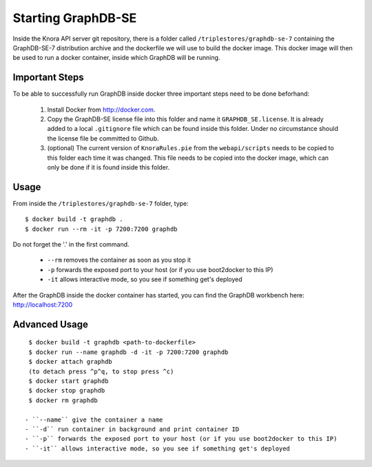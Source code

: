 .. Copyright © 2015 Lukas Rosenthaler, Benjamin Geer, Ivan Subotic,
   Tobias Schweizer, André Kilchenmann, and André Fatton.

   This file is part of Knora.

   Knora is free software: you can redistribute it and/or modify
   it under the terms of the GNU Affero General Public License as published
   by the Free Software Foundation, either version 3 of the License, or
   (at your option) any later version.

   Knora is distributed in the hope that it will be useful,
   but WITHOUT ANY WARRANTY; without even the implied warranty of
   MERCHANTABILITY or FITNESS FOR A PARTICULAR PURPOSE.  See the
   GNU Affero General Public License for more details.

   You should have received a copy of the GNU Affero General Public
   License along with Knora.  If not, see <http://www.gnu.org/licenses/>.


Starting GraphDB-SE
=====================

Inside the Knora API server git repository, there is a folder called ``/triplestores/graphdb-se-7`` containing the
GraphDB-SE-7 distribution archive and the dockerfile we will use to build the docker image. This docker image will then
be used to run a docker container, inside which GraphDB will be running.

Important Steps
---------------

To be able to successfully run GraphDB inside docker three important steps need to be done beforhand:

  1. Install Docker from http://docker.com.
  2. Copy the GraphDB-SE license file into this folder and name it ``GRAPHDB_SE.license``. It is already added to a
     local ``.gitignore`` file which can be found inside this folder. Under no circumstance should the license file be
     committed to Github.
  3. (optional) The current version of ``KnoraRules.pie`` from the ``webapi/scripts`` needs to be copied to this folder
     each time it was changed. This file needs to be copied into the docker image, which can only be done if it is found
     inside this folder.


Usage
-----

From inside the ``/triplestores/graphdb-se-7`` folder, type:

::

  $ docker build -t graphdb .
  $ docker run --rm -it -p 7200:7200 graphdb


Do not forget the '.' in the first command.

 - ``--rm`` removes the container as soon as you stop it
 - ``-p`` forwards the exposed port to your host (or if you use boot2docker to this IP)
 - ``-it`` allows interactive mode, so you see if something get's deployed

After the GraphDB inside the docker container has started, you can find the GraphDB workbench here: http://localhost:7200


Advanced Usage
---------------

::

  $ docker build -t graphdb <path-to-dockerfile>
  $ docker run --name graphdb -d -it -p 7200:7200 graphdb
  $ docker attach graphdb
  (to detach press ^p^q, to stop press ^c)
  $ docker start graphdb
  $ docker stop graphdb
  $ docker rm graphdb

 - ``--name`` give the container a name
 - ``-d`` run container in background and print container ID
 - ``-p`` forwards the exposed port to your host (or if you use boot2docker to this IP)
 - ``-it`` allows interactive mode, so you see if something get's deployed